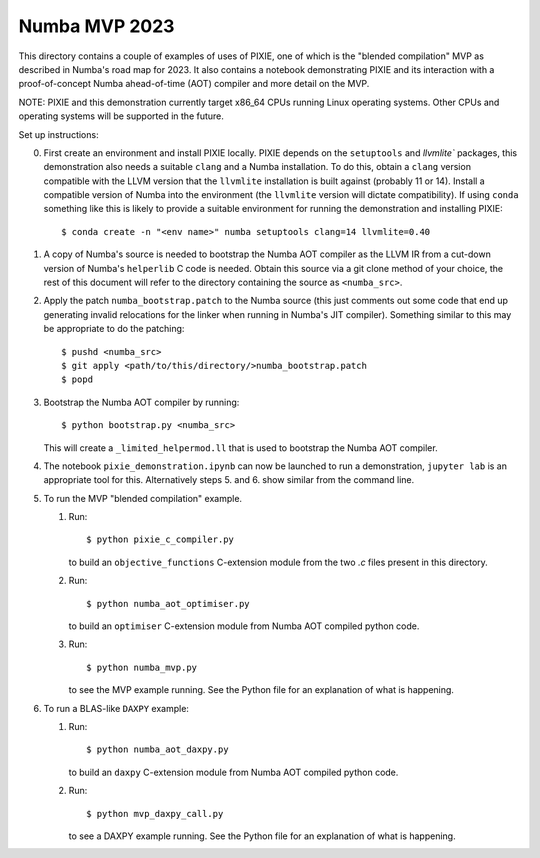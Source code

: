 Numba MVP 2023
##############

This directory contains a couple of examples of uses of PIXIE, one of which is
the "blended compilation" MVP as described in Numba's road map for 2023. It also
contains a notebook demonstrating PIXIE and its interaction with a
proof-of-concept Numba ahead-of-time (AOT) compiler and more detail on the MVP.

NOTE: PIXIE and this demonstration currently target x86_64 CPUs running Linux
operating systems. Other CPUs and operating systems will be supported in the
future.

Set up instructions:

0. First create an environment and install PIXIE locally. PIXIE depends on the
   ``setuptools`` and `llvmlite`` packages, this demonstration
   also needs a suitable ``clang`` and a Numba installation. To do this, obtain
   a ``clang`` version compatible with the LLVM version that the ``llvmlite``
   installation is built against (probably 11 or 14). Install a compatible
   version of Numba into the environment (the ``llvmlite`` version will dictate
   compatibility). If using ``conda`` something like this is likely to provide a
   suitable environment for running the demonstration and installing PIXIE::

   $ conda create -n "<env name>" numba setuptools clang=14 llvmlite=0.40

1. A copy of Numba's source is needed to bootstrap the Numba AOT compiler as the
   LLVM IR from a cut-down version of Numba's ``helperlib`` C code is needed.
   Obtain this source via a git clone method of your choice, the rest of this
   document will refer to the directory containing the source as
   ``<numba_src>``.

2. Apply the patch ``numba_bootstrap.patch`` to the Numba source (this just
   comments out some code that end up generating invalid relocations for the
   linker when running in Numba's JIT compiler). Something similar to this may
   be appropriate to do the patching::

   $ pushd <numba_src>
   $ git apply <path/to/this/directory/>numba_bootstrap.patch
   $ popd

3. Bootstrap the Numba AOT compiler by running::

   $ python bootstrap.py <numba_src>

   This will create a ``_limited_helpermod.ll`` that is used to bootstrap the
   Numba AOT compiler.

4. The notebook ``pixie_demonstration.ipynb`` can now be launched to run a
   demonstration, ``jupyter lab`` is an appropriate tool for this. Alternatively
   steps 5. and 6. show similar from the command line.

5. To run the MVP "blended compilation" example.

   1. Run::

      $ python pixie_c_compiler.py

      to build an ``objective_functions`` C-extension module from the two `.c`
      files present in this directory.

   2. Run::

      $ python numba_aot_optimiser.py

      to build an ``optimiser`` C-extension module from Numba AOT compiled python
      code.

   3. Run::

      $ python numba_mvp.py

      to see the MVP example running. See the Python file for an explanation of
      what is happening.

6. To run a BLAS-like ``DAXPY`` example:

   1. Run::

      $ python numba_aot_daxpy.py

      to build an ``daxpy`` C-extension module from Numba AOT compiled python
      code.

   2. Run::

      $ python mvp_daxpy_call.py

      to see a DAXPY example running. See the Python file for an explanation of
      what is happening.
